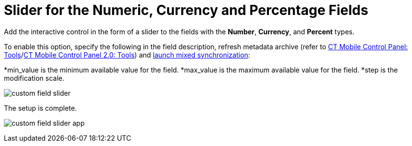 = Slider for the Numeric, Currency and Percentage Fields

Add the interactive control in the form of a slider to the fields with
the *Number*, *Currency*, and *Percent* types.



To enable this option, specify the following in the field description,
refresh metadata archive (refer
to xref:ios/admin-guide/ct-mobile-control-panel/ct-mobile-control-panel-tools/index.adoc#h3_1003786176[CT Mobile
Control Panel:
Tools]/xref:ct-mobile-control-panel-tools-new#h3_1003786176[CT
Mobile Control Panel 2.0: Tools]) and
xref:ios/mobile-application/synchronization/synchronization-launch/index.adoc#h3_1175148825[launch mixed
synchronization]:

*[.apiobject]#min_value# is the minimum available value for
the field.
*[.apiobject]#max_value# is the maximum available value for
the field.
*[.apiobject]#step# is the modification scale.





image:custom-field-slider.png[]



The setup is complete.

image:custom-field-slider-app.png[]
